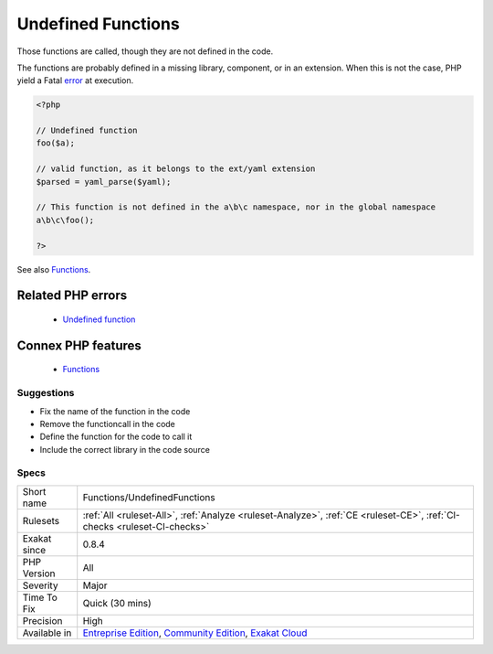 .. _functions-undefinedfunctions:


.. _undefined-functions:

Undefined Functions
+++++++++++++++++++

.. meta::
	:description:
		Undefined Functions: Those functions are called, though they are not defined in the code.
	:twitter:card: summary_large_image
	:twitter:site: @exakat
	:twitter:title: Undefined Functions
	:twitter:description: Undefined Functions: Those functions are called, though they are not defined in the code
	:twitter:creator: @exakat
	:twitter:image:src: https://www.exakat.io/wp-content/uploads/2020/06/logo-exakat.png
	:og:image: https://www.exakat.io/wp-content/uploads/2020/06/logo-exakat.png
	:og:title: Undefined Functions
	:og:type: article
	:og:description: Those functions are called, though they are not defined in the code
	:og:url: https://exakat.readthedocs.io/en/latest/Reference/Rules/Undefined Functions.html
	:og:locale: en

.. raw:: html


	<script type="application/ld+json">{"@context":"https:\/\/schema.org","@graph":[{"@type":"WebPage","@id":"https:\/\/php-tips.readthedocs.io\/en\/latest\/Reference\/Rules\/Functions\/UndefinedFunctions.html","url":"https:\/\/php-tips.readthedocs.io\/en\/latest\/Reference\/Rules\/Functions\/UndefinedFunctions.html","name":"Undefined Functions","isPartOf":{"@id":"https:\/\/www.exakat.io\/"},"datePublished":"Thu, 23 Jan 2025 14:24:26 +0000","dateModified":"Thu, 23 Jan 2025 14:24:26 +0000","description":"Those functions are called, though they are not defined in the code","inLanguage":"en-US","potentialAction":[{"@type":"ReadAction","target":["https:\/\/exakat.readthedocs.io\/en\/latest\/Undefined Functions.html"]}]},{"@type":"WebSite","@id":"https:\/\/www.exakat.io\/","url":"https:\/\/www.exakat.io\/","name":"Exakat","description":"Smart PHP static analysis","inLanguage":"en-US"}]}</script>

Those functions are called, though they are not defined in the code. 

The functions are probably defined in a missing library, component, or in an extension. When this is not the case, PHP yield a Fatal `error <https://www.php.net/error>`_ at execution.

.. code-block:: php
   
   <?php
   
   // Undefined function 
   foo($a);
   
   // valid function, as it belongs to the ext/yaml extension
   $parsed = yaml_parse($yaml);
   
   // This function is not defined in the a\b\c namespace, nor in the global namespace
   a\b\c\foo(); 
   
   ?>

See also `Functions <https://www.php.net/manual/en/language.functions.php>`_.

Related PHP errors 
-------------------

  + `Undefined function <https://php-errors.readthedocs.io/en/latest/messages/call-to-undefined-function-%25s%28%29.html>`_



Connex PHP features
-------------------

  + `Functions <https://php-dictionary.readthedocs.io/en/latest/dictionary/function.ini.html>`_


Suggestions
___________

* Fix the name of the function in the code
* Remove the functioncall in the code
* Define the function for the code to call it
* Include the correct library in the code source




Specs
_____

+--------------+-----------------------------------------------------------------------------------------------------------------------------------------------------------------------------------------+
| Short name   | Functions/UndefinedFunctions                                                                                                                                                            |
+--------------+-----------------------------------------------------------------------------------------------------------------------------------------------------------------------------------------+
| Rulesets     | :ref:`All <ruleset-All>`, :ref:`Analyze <ruleset-Analyze>`, :ref:`CE <ruleset-CE>`, :ref:`CI-checks <ruleset-CI-checks>`                                                                |
+--------------+-----------------------------------------------------------------------------------------------------------------------------------------------------------------------------------------+
| Exakat since | 0.8.4                                                                                                                                                                                   |
+--------------+-----------------------------------------------------------------------------------------------------------------------------------------------------------------------------------------+
| PHP Version  | All                                                                                                                                                                                     |
+--------------+-----------------------------------------------------------------------------------------------------------------------------------------------------------------------------------------+
| Severity     | Major                                                                                                                                                                                   |
+--------------+-----------------------------------------------------------------------------------------------------------------------------------------------------------------------------------------+
| Time To Fix  | Quick (30 mins)                                                                                                                                                                         |
+--------------+-----------------------------------------------------------------------------------------------------------------------------------------------------------------------------------------+
| Precision    | High                                                                                                                                                                                    |
+--------------+-----------------------------------------------------------------------------------------------------------------------------------------------------------------------------------------+
| Available in | `Entreprise Edition <https://www.exakat.io/entreprise-edition>`_, `Community Edition <https://www.exakat.io/community-edition>`_, `Exakat Cloud <https://www.exakat.io/exakat-cloud/>`_ |
+--------------+-----------------------------------------------------------------------------------------------------------------------------------------------------------------------------------------+


